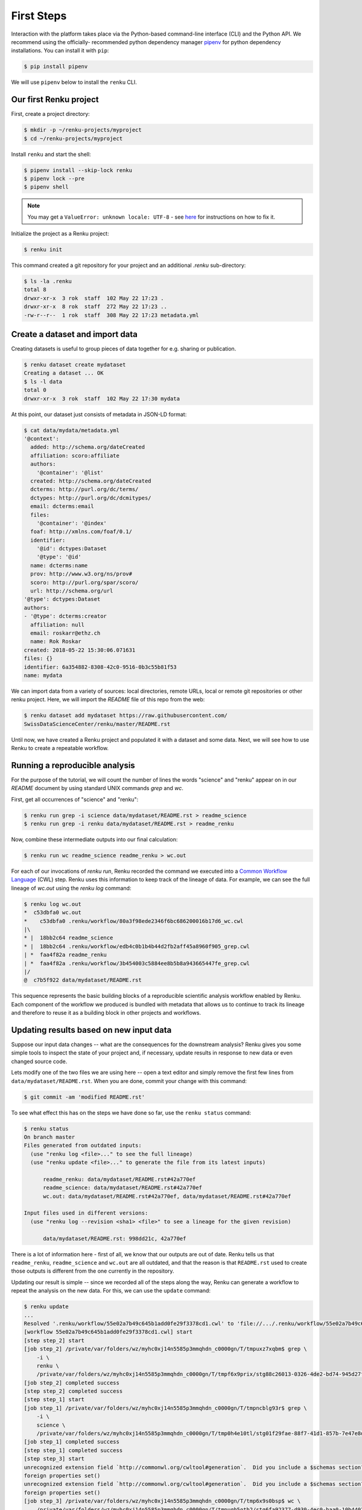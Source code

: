 .. _first_steps:

First Steps
===========

.. meta::
    :description: First steps with Renku
    :keywords: hello world, first steps, starter, primer

Interaction with the platform takes place via the Python-based command-line
interface (CLI) and the Python API. We recommend using the officially-
recommended python dependency manager `pipenv
<https://docs.pipenv.org/basics/>`_ for python dependency installations. You
can install it with ``pip``:

.. code-block:: console

   $ pip install pipenv

We will use ``pipenv`` below to install the ``renku`` CLI.


Our first Renku project
---------------------------

First, create a project directory:

.. code-block:: console

    $ mkdir -p ~/renku-projects/myproject
    $ cd ~/renku-projects/myproject

Install ``renku`` and start the shell:

.. code-block:: console

    $ pipenv install --skip-lock renku
    $ pipenv lock --pre
    $ pipenv shell

.. note::

    You may get a ``ValueError: unknown locale: UTF-8`` - see `here
    <https://docs.pipenv.org/diagnose/#valueerror-unknown-locale-utf-8>`_ for
    instructions on how to fix it.


Initialize the project as a Renku project:

.. code-block:: console

    $ renku init

This command created a git repository for your project and an additional
`.renku` sub-directory:

.. code-block:: console

    $ ls -la .renku
    total 8
    drwxr-xr-x  3 rok  staff  102 May 22 17:23 .
    drwxr-xr-x  8 rok  staff  272 May 22 17:23 ..
    -rw-r--r--  1 rok  staff  308 May 22 17:23 metadata.yml

Create a dataset and import data
--------------------------------

Creating datasets is useful to group pieces of data together for e.g. sharing
or publication.

.. code-block:: console

    $ renku dataset create mydataset
    Creating a dataset ... OK
    $ ls -l data
    total 0
    drwxr-xr-x  3 rok  staff  102 May 22 17:30 mydata

At this point, our dataset just consists of metadata in JSON-LD format:

.. code-block:: console

    $ cat data/mydata/metadata.yml
    '@context':
      added: http://schema.org/dateCreated
      affiliation: scoro:affiliate
      authors:
        '@container': '@list'
      created: http://schema.org/dateCreated
      dcterms: http://purl.org/dc/terms/
      dctypes: http://purl.org/dc/dcmitypes/
      email: dcterms:email
      files:
        '@container': '@index'
      foaf: http://xmlns.com/foaf/0.1/
      identifier:
        '@id': dctypes:Dataset
        '@type': '@id'
      name: dcterms:name
      prov: http://www.w3.org/ns/prov#
      scoro: http://purl.org/spar/scoro/
      url: http://schema.org/url
    '@type': dctypes:Dataset
    authors:
    - '@type': dcterms:creator
      affiliation: null
      email: roskarr@ethz.ch
      name: Rok Roskar
    created: 2018-05-22 15:30:06.071631
    files: {}
    identifier: 6a354882-8308-42c0-9516-0b3c55b81f53
    name: mydata

We can import data from a variety of sources: local directories, remote URLs,
local or remote git repositories or other renku project. Here, we will import the
`README` file of this repo from the web:

.. code-block:: console

    $ renku dataset add mydataset https://raw.githubusercontent.com/
    SwissDataScienceCenter/renku/master/README.rst

Until now, we have created a Renku project and populated it with a dataset and
some data. Next, we will see how to use Renku to create a repeatable workflow.


Running a reproducible analysis
-------------------------------

For the purpose of the tutorial, we will count the number of lines the words
"science" and "renku" appear on in our `README` document by using standard
UNIX commands `grep` and `wc`.

First, get all occurrences of "science" and "renku":

.. code-block:: console

    $ renku run grep -i science data/mydataset/README.rst > readme_science
    $ renku run grep -i renku data/mydataset/README.rst > readme_renku

Now, combine these intermediate outputs into our final calculation:

.. code-block:: console

    $ renku run wc readme_science readme_renku > wc.out

For each of our invocations of `renku run`, Renku recorded the command we
executed into a `Common Workflow Language <http://www.commonwl.org/>`_ (CWL)
step. Renku uses this information to keep track of the lineage of data. For
example, we can see the full lineage of `wc.out` using the `renku log`
command:

.. code-block:: console

    $ renku log wc.out
    *  c53dbfa0 wc.out
    *    c53dbfa0 .renku/workflow/80a3f98ede2346f6bc686200016b17d6_wc.cwl
    |\
    * |  18bb2c64 readme_science
    * |  18bb2c64 .renku/workflow/edb4c0b1b4b44d2fb2aff45a8960f905_grep.cwl
    | *  faa4f82a readme_renku
    | *  faa4f82a .renku/workflow/3b454003c5884ee8b5b8a943665447fe_grep.cwl
    |/
    @  c7b5f922 data/mydataset/README.rst


This sequence represents the basic building blocks of a reproducible
scientific analysis workflow enabled by Renku. Each component of the workflow
we produced is bundled with metadata that allows us to continue to track
its lineage and therefore to reuse it as a building block in other projects
and workflows.


Updating results based on new input data
----------------------------------------

Suppose our input data changes -- what are the consequences for the downstream
analysis? Renku gives you some simple tools to inspect the state of your
project and, if necessary, update results in response to new data or even
changed source code.

Lets modify one of the two files we are using here -- open a text editor and
simply remove the first few lines from ``data/mydataset/README.rst``. When you
are done, commit your change with this command:

.. code-block:: console

    $ git commit -am 'modified README.rst'

To see what effect this has on the steps we have done so far, use the ``renku status`` command:

.. code-block:: console

    $ renku status
    On branch master
    Files generated from outdated inputs:
      (use "renku log <file>..." to see the full lineage)
      (use "renku update <file>..." to generate the file from its latest inputs)

          readme_renku: data/mydataset/README.rst#42a770ef
          readme_science: data/mydataset/README.rst#42a770ef
          wc.out: data/mydataset/README.rst#42a770ef, data/mydataset/README.rst#42a770ef

    Input files used in different versions:
      (use "renku log --revision <sha1> <file>" to see a lineage for the given revision)

          data/mydataset/README.rst: 998dd21c, 42a770ef

There is a lot of information here - first of all, we know that our outputs
are out of date. Renku tells us that ``readme_renku``, ``readme_science`` and
``wc.out`` are all outdated, and that the reason is that ``README.rst`` used
to create those outputs is different from the one currently in the repository.

Updating our result is simple -- since we recorded all of the steps along the
way, Renku can generate a workflow to repeat the analysis on the new data. For
this, we can use the ``update`` command:

.. code-block:: console

    $ renku update
    ...
    Resolved '.renku/workflow/55e02a7b49c645b1add0fe29f3378cd1.cwl' to 'file://.../.renku/workflow/55e02a7b49c645b1add0fe29f3378cd1.cwl'
    [workflow 55e02a7b49c645b1add0fe29f3378cd1.cwl] start
    [step step_2] start
    [job step_2] /private/var/folders/wz/myhc0xj14n5585p3mmqhdn_c0000gn/T/tmpuxz7xqbm$ grep \
        -i \
        renku \
        /private/var/folders/wz/myhc0xj14n5585p3mmqhdn_c0000gn/T/tmpf6x9prix/stg88c26013-0326-4de2-bd74-945d27f26761/README.rst > /private/var/folders/wz/myhc0xj14n5585p3mmqhdn_c0000gn/T/tmpuxz7xqbm/readme_renku
    [job step_2] completed success
    [step step_2] completed success
    [step step_1] start
    [job step_1] /private/var/folders/wz/myhc0xj14n5585p3mmqhdn_c0000gn/T/tmpncblg93r$ grep \
        -i \
        science \
        /private/var/folders/wz/myhc0xj14n5585p3mmqhdn_c0000gn/T/tmp0h4e10tl/stg01f29fae-88f7-41d1-857b-7e47e8df78f6/README.rst > /private/var/folders/wz/myhc0xj14n5585p3mmqhdn_c0000gn/T/tmpncblg93r/readme_science
    [job step_1] completed success
    [step step_1] completed success
    [step step_3] start
    unrecognized extension field `http://commonwl.org/cwltool#generation`.  Did you include a $schemas section?
    foreign properties set()
    unrecognized extension field `http://commonwl.org/cwltool#generation`.  Did you include a $schemas section?
    foreign properties set()
    [job step_3] /private/var/folders/wz/myhc0xj14n5585p3mmqhdn_c0000gn/T/tmp6x9s0bsp$ wc \
        /private/var/folders/wz/myhc0xj14n5585p3mmqhdn_c0000gn/T/tmpuqh5otb2/stg6fa92377-d930-4ec0-baa0-10b4402a0295/readme_science \
        /private/var/folders/wz/myhc0xj14n5585p3mmqhdn_c0000gn/T/tmpuqh5otb2/stg01109c83-b886-4e2a-b195-2b60c619f02a/readme_renku > /private/var/folders/wz/myhc0xj14n5585p3mmqhdn_c0000gn/T/tmp6x9s0bsp/wc.out
    [job step_3] completed success
    [step step_3] completed success
    [workflow 55e02a7b49c645b1add0fe29f3378cd1.cwl] completed success
    Moving outputs  [                                    ]  3/3


All the outputs that depended on `README.rst` are now updated.


Making your project live on the Renku platform
----------------------------------------------

So far, the project we have created exists only on your machine. When you want
to share the project with others, it is necessary to upload it to a server. To
get started, navigate to the Renku platform URL in your browser -- if you spun
up your own platform for testing purposes following e.g. `the quickstart
instructions <setup.rst>`_, this will be at http://renku.build.

The first page allows you to explore public data. You can log in by clicking
in the upper-right of the frame:

.. image:: ../_static/images/renku-login.png

After you log in, create a new project by clicking the "+" in the upper right.
Call it "First steps" and enter a brief description. Set the project to have
restricted visibility:

.. image:: ../_static/images/create-project.png

In Renku, the primary means of exchanging information between your machine and
the server is via your project repository. Under the hood, we are using  the
`git version control system <https://git-scm.com/>`_ - if you are not
familiar with it yet, we strongly recommend that you read some of the
`excellent available documentation <https://git-scm.com/doc/ext>`_ -- it will
definitely come in handy not only for working with Renku but working with any
projects requiring version control.

To link the project on your machine to the project we just created, you need
to create a "remote", which is basically a pointer to a server that will host
your project on-line. Once you create the project, navigate to the
``Settings`` tab and copy the text next to the ``SSH`` box:

.. image:: ../_static/images/project-settings.png

Behind the scenes, Renku is using a GitLab server to manage the repositories.
In order to push to the server you need to add a valid ssh key to your account.
To do this, log in to gitlab (e.g. http://gitlab.renku.build) and follow
[the GitLab instructions](https://docs.gitlab.com/ce/ssh/).

Once you have an ssh key added, you may return to your terminal and run the
following commands in your project directory:

.. code-block:: console

    $ git remote add origin <copied text from SSH box above>
    $ git push --set-upstream origin master

You now have a version of your project hosted on-line on the Renku platform.


Basic components of the web user interface
------------------------------------------

The Renku platform provides you with a simple user interface where you can
initiate discussions (Ku) about any aspect of your project, view interactive
notebooks and even initiate new computations.


Kus
^^^

A "Ku" is a basic building block of a Renku poem - in our case, it is the
essential  component of a data analytics process. It is the primary way to
communicate about results, code, and data with collaborators. Once inside a
project, you can start a Ku by clicking on the "+" in the upper right and
selecting "ku":

.. image:: ../_static/images/create-ku.png

Once the Ku is created you can completing it by creating "contributions" -
these might be questions you want to ask of the data, descriptions of a
solution to a problem or anything in between.

The Ku contributions support full markdown formatting and even embedded media
elements such as images, code files or jupyter notebooks. To embed a file from
your repository, simply follow the syntax

.. code-block:: console

    ![description](location)

Note that as you start to type the ``location``, you will automatically be
shown a mini file-browser with which you can navigate to the file you need.


File lineage viewer
^^^^^^^^^^^^^^^^^^^

Navigate to the ``Files`` tab and click on ``Data``. Recall that we used
``README.rst`` as the basic starting point in the workflow we created earlier.
Clicking on it will show you the *lineage graph*:

.. image:: ../_static/images/lineage-graph.png

This shows you the dependencies between inputs and outputs as well as the
execution steps that connect them.


Notebooks
^^^^^^^^^

In Renku, all of the changes to your code and data are recorded and versioned
automatically. In addition, you have the option to spawn a jupyter notebook to
interactively work with your project. To start a notebook server, navigate to
``Notebooks`` under the ``Files`` tab. If you have any notebooks saved in the
``notebooks`` directory in your project (which at this point of the tutorial
we do not), they will appear there. Otherwise, you are presented a ``Launch
Notebooks Server`` button which you can use to create a new (blank) notebook.


Where to go from here
^^^^^^^^^^^^^^^^^^^^^

**CLI**: For documentation of the Renku command-line interface, follow the `renku
python CLI docs <http://renku-python.readthedocs.io/en/latest/cli.html>`_.
